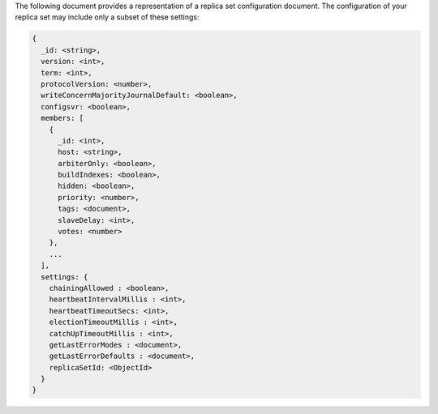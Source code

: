 The following document provides a representation of a replica set
configuration document. The configuration of your replica set may
include only a subset of these settings:

.. code-block:: none

   {
     _id: <string>,
     version: <int>,
     term: <int>,
     protocolVersion: <number>,
     writeConcernMajorityJournalDefault: <boolean>,
     configsvr: <boolean>,
     members: [
       {
         _id: <int>,
         host: <string>,
         arbiterOnly: <boolean>,
         buildIndexes: <boolean>,
         hidden: <boolean>,
         priority: <number>,
         tags: <document>,
         slaveDelay: <int>,
         votes: <number>
       },
       ...
     ],
     settings: {
       chainingAllowed : <boolean>,
       heartbeatIntervalMillis : <int>,
       heartbeatTimeoutSecs: <int>,
       electionTimeoutMillis : <int>,
       catchUpTimeoutMillis : <int>,
       getLastErrorModes : <document>,
       getLastErrorDefaults : <document>,
       replicaSetId: <ObjectId>
     }
   }

